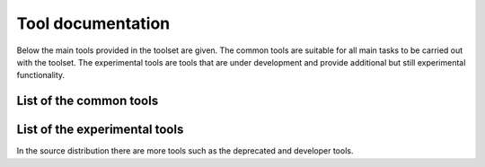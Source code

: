 .. _tool-documentation:

Tool documentation
==================

Below the main tools provided in the toolset are given. The common tools
are suitable for all main tasks to be carried out with the toolset. The experimental
tools are tools that are under development and provide additional but still experimental
functionality.

List of the common tools
------------------------

.. compound::
   :class: tool-docs

   .. toctree::
      :maxdepth: 1
      :glob:

      tools/release/*


.. The non-breaking space below is the only way I manage to let the next header start on a new line.
.. raw:: html

   &nbsp;


List of the experimental tools
------------------------------

.. compound::
   :class: tool-docs

   .. toctree::
      :maxdepth: 1
      :glob:

      tools/experimental/*


.. raw:: html

   &nbsp;


In the source distribution there are more tools such as the deprecated and developer tools.



